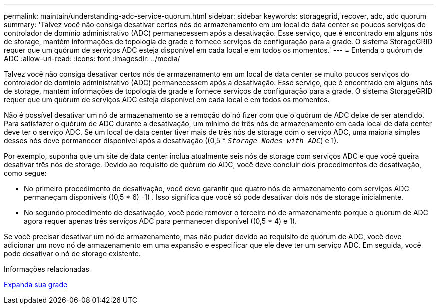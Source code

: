 ---
permalink: maintain/understanding-adc-service-quorum.html 
sidebar: sidebar 
keywords: storagegrid, recover, adc, adc quorum 
summary: 'Talvez você não consiga desativar certos nós de armazenamento em um local de data center se poucos serviços de controlador de domínio administrativo (ADC) permanecessem após a desativação. Esse serviço, que é encontrado em alguns nós de storage, mantém informações de topologia de grade e fornece serviços de configuração para a grade. O sistema StorageGRID requer que um quórum de serviços ADC esteja disponível em cada local e em todos os momentos.' 
---
= Entenda o quórum de ADC
:allow-uri-read: 
:icons: font
:imagesdir: ../media/


[role="lead"]
Talvez você não consiga desativar certos nós de armazenamento em um local de data center se muito poucos serviços do controlador de domínio administrativo (ADC) permanecessem após a desativação. Esse serviço, que é encontrado em alguns nós de storage, mantém informações de topologia de grade e fornece serviços de configuração para a grade. O sistema StorageGRID requer que um quórum de serviços ADC esteja disponível em cada local e em todos os momentos.

Não é possível desativar um nó de armazenamento se a remoção do nó fizer com que o quórum de ADC deixe de ser atendido. Para satisfazer o quórum de ADC durante a desativação, um mínimo de três nós de armazenamento em cada local de data center deve ter o serviço ADC. Se um local de data center tiver mais de três nós de storage com o serviço ADC, uma maioria simples desses nós deve permanecer disponível após a desativação ((0,5 * `_Storage Nodes with ADC_`) e 1).

Por exemplo, suponha que um site de data center inclua atualmente seis nós de storage com serviços ADC e que você queira desativar três nós de storage. Devido ao requisito de quórum do ADC, você deve concluir dois procedimentos de desativação, como segue:

* No primeiro procedimento de desativação, você deve garantir que quatro nós de armazenamento com serviços ADC permaneçam disponíveis ((0,5 * 6) -1) . Isso significa que você só pode desativar dois nós de storage inicialmente.
* No segundo procedimento de desativação, você pode remover o terceiro nó de armazenamento porque o quórum de ADC agora requer apenas três serviços ADC para permanecer disponível ((0,5 * 4) e 1).


Se você precisar desativar um nó de armazenamento, mas não puder devido ao requisito de quórum de ADC, você deve adicionar um novo nó de armazenamento em uma expansão e especificar que ele deve ter um serviço ADC. Em seguida, você pode desativar o nó de storage existente.

.Informações relacionadas
xref:../expand/index.adoc[Expanda sua grade]
